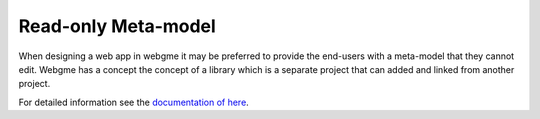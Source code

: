 Read-only Meta-model
======================
When designing a web app in webgme it may be preferred to provide the end-users with a meta-model that they cannot edit.
Webgme has a concept the concept of a library which is a separate project that can added and linked from another project.

For detailed information see the `documentation of here <https://github.com/webgme/webgme/wiki/GME-Libraries>`_.